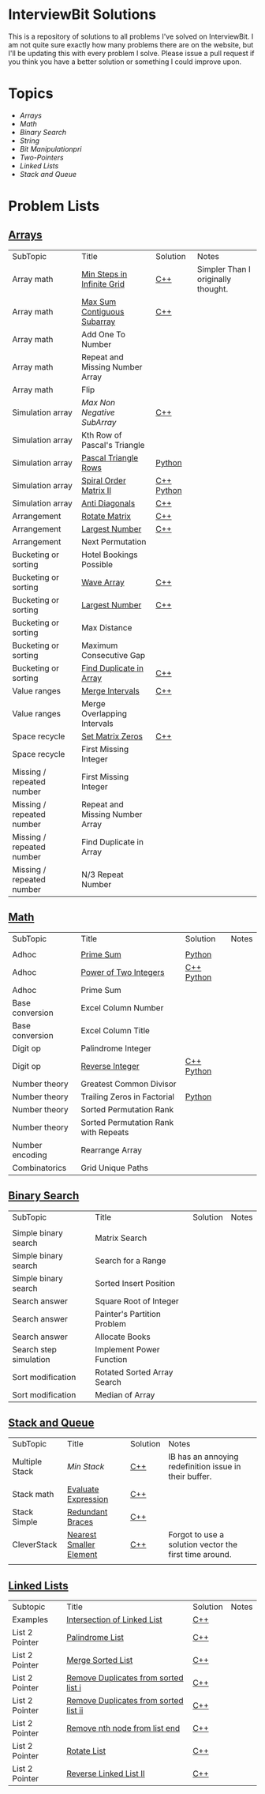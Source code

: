 [[file:img/ib-logo-square.png]]
* InterviewBit Solutions

[[https://img.shields.io/badge/language-Python%2520%252F%2520C++%252011-orange.svg][https://img.shields.io/badge/language-C++-orange.svg]] [[https://img.shields.io/badge/License-GNU-red.svg][https://img.shields.io/badge/License-GNU-red.svg]] [[https://github.com/syl20bnr/spacemacs][file:https://cdn.rawgit.com/syl20bnr/spacemacs/442d025779da2f62fc86c2082703697714db6514/assets/spacemacs-badge.svg]]

This is a repository of solutions to all problems I've solved on InterviewBit.
I am not quite sure exactly how many problems there are on the website, but I'll be updating this with every problem I solve.
Please issue a pull request if you think you have a better solution or something I could improve upon.

* Topics
 - [[Arrays][Arrays]]
 - [[Math][Math]]
 - [[Binary Search][Binary Search]]
 - [[String][String]]
 - [[Bit Manipulation][Bit Manipulationpri]]
 - [[Two-Pointers][Two-Pointers]]
 - [[Linked Lists][Linked Lists]]
 - [[Stack and Queue][Stack and Queue]]

* Problem Lists
** [[https://www.interviewbit.com/courses/programming/topics/arrays][Arrays]]
 | SubTopic                  | Title                           | Solution   | Notes                              |
 | Array math                | [[https://www.interviewbit.com/problems/min-steps-in-infinite-grid/][Min Steps in Infinite Grid]]      | [[/C++/coverPoints.cpp][C++]]        | Simpler Than I originally thought. |
 | Array math                | [[https://www.interviewbit.com/problems/max-sum-contiguous-subarray/][Max Sum Contiguous Subarray]]     | [[/C++/maxSubArray.cpp][C++]]        |                                    |
 | Array math                | Add One To Number               |            |                                    |
 | Array math                | Repeat and Missing Number Array |            |                                    |
 | Array math                | Flip                            |            |                                    |
 | Simulation array          | [[(https://www.interviewbit.com/problems/max-non-negative-subarray/][Max Non Negative SubArray]]       | [[/C++/maxSet.cpp][C++]]        |                                    |
 | Simulation array          | Kth Row of Pascal's Triangle    |            |                                    |
 | Simulation array          | [[https://www.interviewbit.com/problems/pascal-triangle-rows/][Pascal Triangle Rows]]            | [[/Python/generatePascal.py][Python]]     |                                    |
 | Simulation array          | [[https://www.interviewbit.com/problems/spiral-order-matrix-ii/][Spiral Order Matrix II]]          | [[/C++/generateMatrix.cpp][C++]] [[/Python/generateMatrix.py][Python]] |                                    |
 | Simulation array          | [[https://www.interviewbit.com/problems/anti-diagonals/][Anti Diagonals]]                  | [[/C++/diagonal.cpp][C++]]        |                                    |
 | Arrangement               | [[https://www.interviewbit.com/problems/rotate-matrix/][Rotate Matrix]]                   | [[/C++/rotate.cpp][C++]]        |                                    |
 | Arrangement               | [[https://www.interviewbit.com/problems/largest-number/][Largest Number]]                  | [[/C++/largestNum.cpp][C++]]        |                                    |
 | Arrangement               | Next Permutation                |            |                                    |
 | Bucketing or sorting      | Hotel Bookings Possible         |            |                                    |
 | Bucketing or sorting      | [[https://www.interviewbit.com/problems/wave-array/][Wave Array]]                      | [[/C++/wave.cpp][C++]]        |                                    |
 | Bucketing or sorting      | [[https://www.interviewbit.com/problems/largest-number/][Largest Number]]                  | [[/C++/largestNum.cpp][C++]]        |                                    |
 | Bucketing or sorting      | Max Distance                    |            |                                    |
 | Bucketing or sorting      | Maximum Consecutive Gap         |            |                                    |
 | Bucketing or sorting      | [[https://www.interviewbit.com/problems/find-duplicate-in-array/][Find Duplicate in Array]]         | [[/C++/repeatedNum.cpp][C++]]        |                                    |
 | Value ranges              | [[https://www.interviewbit.com/problems/merge-intervals/][Merge Intervals]]                 | [[/C++/mergeIntervals.cpp][C++]]        |                                    |
 | Value ranges              | Merge Overlapping Intervals     |            |                                    |
 | Space recycle             | [[https://www.interviewbit.com/problems/set-matrix-zeros/][Set Matrix Zeros]]                | [[/C++/setMatrixZeros.cpp][C++]]        |                                    |
 | Space recycle             | First Missing Integer           |            |                                    |
 | Missing / repeated number | First Missing Integer           |            |                                    |
 | Missing / repeated number | Repeat and Missing Number Array |            |                                    |
 | Missing / repeated number | Find Duplicate in Array         |            |                                    |
 | Missing / repeated number | N/3 Repeat Number               |            |                                    |

** [[http://interviewbit.com/courses/programming/topics/math/][Math]]
| SubTopic        | Title                                | Solution   | Notes |
|                 |                                      |            |       |
|-----------------+--------------------------------------+------------+-------|
| Adhoc           | [[https://www.interviewbit.com/problems/prime-sum/][Prime Sum]]                            | [[file:Python/isPrime.py][Python]]           |       |
| Adhoc           | [[https://www.interviewbit.com/problems/power-of-two-integers/][Power of Two Integers]]                | [[file:C++/isPower.cpp][C++]] [[file:Python/isPower.py][Python]] |       |
| Adhoc           | Prime Sum                            |            |       |
| Base conversion | Excel Column Number                  |            |       |
| Base conversion | Excel Column Title                   |            |       |
| Digit op        | Palindrome Integer                   |            |       |
| Digit op        | [[https://www.interviewbit.com/problems/reverse-integer/][Reverse Integer]]                      | [[file:C++/reverse.cpp][C++]] [[file:Python/reverse.py][Python]] |       |
| Number theory   | Greatest Common Divisor              |            |       |
| Number theory   | Trailing Zeros in Factorial          | [[file:Python/trailingZeros.py][Python]]     |       |
| Number theory   | Sorted Permutation Rank              |            |       |
| Number theory   | Sorted Permutation Rank with Repeats |            |       |
| Number encoding | Rearrange Array                      |            |       |
| Combinatorics   | Grid Unique Paths                    |            |       |

** [[https://www.interviewbit.com/courses/programming/topics/binary-search/][Binary Search]]

| SubTopic               | Title                       | Solution | Notes |
|                        |                             |          |       |
|------------------------+-----------------------------+----------+-------|
| Simple binary search   | Matrix Search               |          |       |
| Simple binary search   | Search for a Range          |          |       |
| Simple binary search   | Sorted Insert Position      |          |       |
| Search answer          | Square Root of Integer      |          |       |
| Search answer          | Painter's Partition Problem |          |       |
| Search answer          | Allocate Books              |          |       |
| Search step simulation | Implement Power Function	   |          |       |
| Sort modification      | Rotated Sorted Array Search |          |       |
| Sort modification      | Median of Array             |          |       |

** [[https://www.interviewbit.com/courses/programming/topics/stacks-and-queues/][Stack and Queue]]
| SubTopic       | Title                   | Solution | Notes                                                  |
| Multiple Stack | [[ https://www.interviewbit.com/problems/min-stack/][Min Stack]]               | [[/C++/minStack.cpp][C++]]      | IB has an annoying redefinition issue in their buffer. |
| Stack math     | [[https://www.interviewbit.com/problems/evaluate-expression/][Evaluate Expression]]     | [[/C++/evalRPN.cpp][C++]]      |                                                        |
| Stack Simple   | [[https://www.interviewbit.com/problems/redundant-braces/][Redundant Braces]]        | [[/C++/braces.cpp][C++]]      |                                                        |
| CleverStack    | [[https://www.interviewbit.com/problems/nearest-smaller-element/][Nearest Smaller Element]] | [[/C++/prevSmaller.cpp][C++]]      | Forgot to use a solution vector the first time around. |
|                |                         |          |                                                        |

** [[https://www.interviewbit.com/courses/programming/topics/linked-lists/][Linked Lists]]
| Subtopic       | Title                                 | Solution | Notes |
| Examples       | [[https://www.interviewbit.com/problems/intersection-of-linked-lists/][Intersection of Linked List]]           | [[/C++/getIntersectionNode.cpp][C++]]      |       |
| List 2 Pointer | [[https://www.interviewbit.com/problems/palindrome-list/][Palindrome List]]                       | [[file:C++/listPalindrome.cpp][C++]]      |       |
| List 2 Pointer | [[https://www.interviewbit.com/problems/merge-two-sorted-lists/][Merge Sorted List]]                     | [[file:C++/mergeTwoLists.cpp][C++]]      |       |
| List 2 Pointer | [[https://www.interviewbit.com/problems/remove-duplicates-from-sorted-list/][Remove Duplicates from sorted list i]]  | [[file:C++/deleteDuplicatesi.cpp][C++]]      |       |
| List 2 Pointer | [[https://www.interviewbit.com/problems/remove-duplicates-from-sorted-list-ii/][Remove Duplicates from sorted list ii]] | [[file:C++/deleteDuplicatesii.cpp][C++]]      |       |
| List 2 Pointer | [[https://www.interviewbit.com/problems/remove-nth-node-from-list-end/][Remove nth node from list end]]         | [[file:C++/removeNthFromEnd.cpp][C++]]      |       |
| List 2 Pointer | [[https://www.interviewbit.com/problems/rotate-list/][Rotate List]]                           | [[file:C++/rotateRight.cpp][C++]]      |       |
| List 2 Pointer | [[https://www.interviewbit.com/problems/reverse-link-list-ii/][Reverse Linked List II]]                | [[file:C++/reverseBetween.cpp][C++]]      |       |
